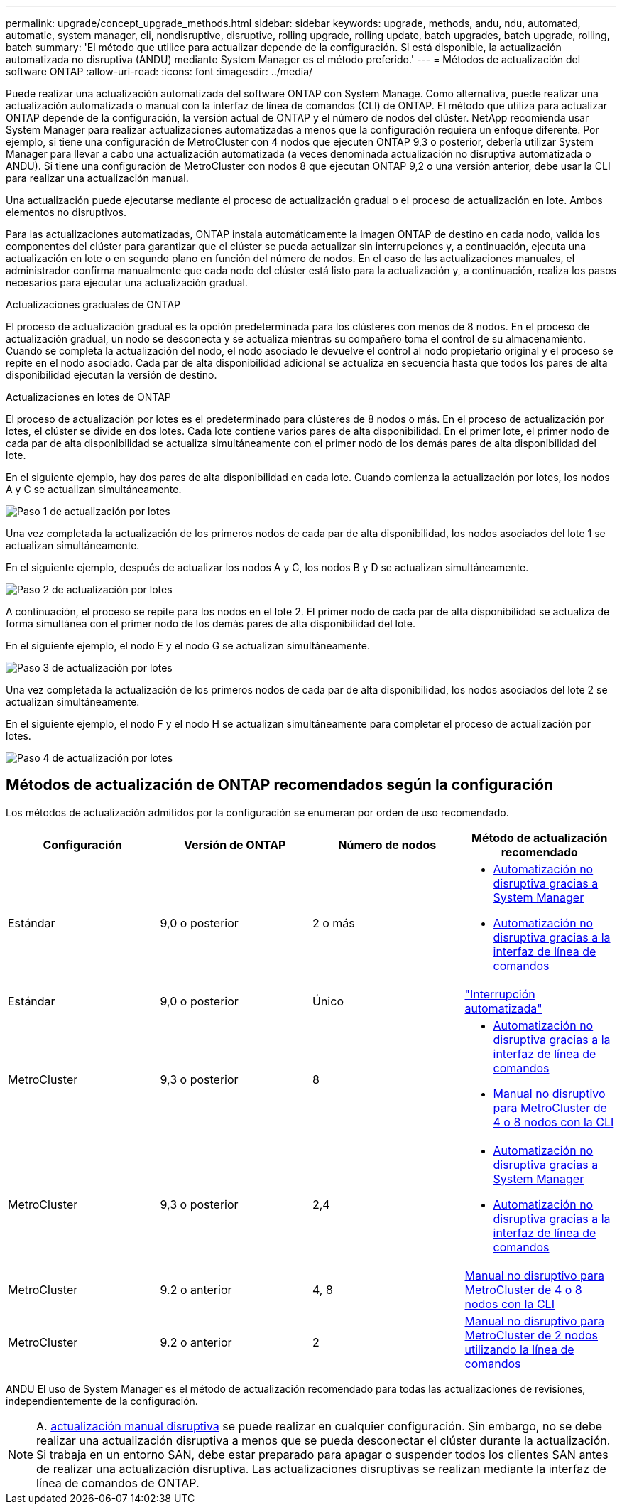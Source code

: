---
permalink: upgrade/concept_upgrade_methods.html 
sidebar: sidebar 
keywords: upgrade, methods, andu, ndu, automated, automatic, system manager, cli, nondisruptive, disruptive, rolling upgrade, rolling update, batch upgrades, batch upgrade, rolling, batch 
summary: 'El método que utilice para actualizar depende de la configuración.  Si está disponible, la actualización automatizada no disruptiva (ANDU) mediante System Manager es el método preferido.' 
---
= Métodos de actualización del software ONTAP
:allow-uri-read: 
:icons: font
:imagesdir: ../media/


[role="lead"]
Puede realizar una actualización automatizada del software ONTAP con System Manage. Como alternativa, puede realizar una actualización automatizada o manual con la interfaz de línea de comandos (CLI) de ONTAP. El método que utiliza para actualizar ONTAP depende de la configuración, la versión actual de ONTAP y el número de nodos del clúster. NetApp recomienda usar System Manager para realizar actualizaciones automatizadas a menos que la configuración requiera un enfoque diferente. Por ejemplo, si tiene una configuración de MetroCluster con 4 nodos que ejecuten ONTAP 9,3 o posterior, debería utilizar System Manager para llevar a cabo una actualización automatizada (a veces denominada actualización no disruptiva automatizada o ANDU). Si tiene una configuración de MetroCluster con nodos 8 que ejecutan ONTAP 9,2 o una versión anterior, debe usar la CLI para realizar una actualización manual.

Una actualización puede ejecutarse mediante el proceso de actualización gradual o el proceso de actualización en lote. Ambos elementos no disruptivos.

Para las actualizaciones automatizadas, ONTAP instala automáticamente la imagen ONTAP de destino en cada nodo, valida los componentes del clúster para garantizar que el clúster se pueda actualizar sin interrupciones y, a continuación, ejecuta una actualización en lote o en segundo plano en función del número de nodos. En el caso de las actualizaciones manuales, el administrador confirma manualmente que cada nodo del clúster está listo para la actualización y, a continuación, realiza los pasos necesarios para ejecutar una actualización gradual.

.Actualizaciones graduales de ONTAP
El proceso de actualización gradual es la opción predeterminada para los clústeres con menos de 8 nodos.  En el proceso de actualización gradual, un nodo se desconecta y se actualiza mientras su compañero toma el control de su almacenamiento. Cuando se completa la actualización del nodo, el nodo asociado le devuelve el control al nodo propietario original y el proceso se repite en el nodo asociado. Cada par de alta disponibilidad adicional se actualiza en secuencia hasta que todos los pares de alta disponibilidad ejecutan la versión de destino.

.Actualizaciones en lotes de ONTAP
El proceso de actualización por lotes es el predeterminado para clústeres de 8 nodos o más.  En el proceso de actualización por lotes, el clúster se divide en dos lotes.  Cada lote contiene varios pares de alta disponibilidad. En el primer lote, el primer nodo de cada par de alta disponibilidad se actualiza simultáneamente con el primer nodo de los demás pares de alta disponibilidad del lote.

En el siguiente ejemplo, hay dos pares de alta disponibilidad en cada lote.  Cuando comienza la actualización por lotes, los nodos A y C se actualizan simultáneamente.

image::../media/batch_upgrade_set_1_ieops-1607.png[Paso 1 de actualización por lotes]

Una vez completada la actualización de los primeros nodos de cada par de alta disponibilidad, los nodos asociados del lote 1 se actualizan simultáneamente.

En el siguiente ejemplo, después de actualizar los nodos A y C, los nodos B y D se actualizan simultáneamente.

image::../media/batch_upgrade_set_2_ieops-1619.png[Paso 2 de actualización por lotes]

A continuación, el proceso se repite para los nodos en el lote 2. El primer nodo de cada par de alta disponibilidad se actualiza de forma simultánea con el primer nodo de los demás pares de alta disponibilidad del lote.

En el siguiente ejemplo, el nodo E y el nodo G se actualizan simultáneamente.

image::../media/batch_upgrade_set_3_ieops-1612.png[Paso 3 de actualización por lotes]

Una vez completada la actualización de los primeros nodos de cada par de alta disponibilidad, los nodos asociados del lote 2 se actualizan simultáneamente.

En el siguiente ejemplo, el nodo F y el nodo H se actualizan simultáneamente para completar el proceso de actualización por lotes.

image::../media/batch_upgrade_set_4_ieops-1620.png[Paso 4 de actualización por lotes]



== Métodos de actualización de ONTAP recomendados según la configuración

Los métodos de actualización admitidos por la configuración se enumeran por orden de uso recomendado.

[cols="4"]
|===
| Configuración | Versión de ONTAP | Número de nodos | Método de actualización recomendado 


| Estándar | 9,0 o posterior | 2 o más  a| 
* xref:task_upgrade_andu_sm.html[Automatización no disruptiva gracias a System Manager]
* xref:task_upgrade_andu_cli.html[Automatización no disruptiva gracias a la interfaz de línea de comandos]




| Estándar | 9,0 o posterior | Único | link:../system-admin/single-node-clusters.html["Interrupción automatizada"] 


| MetroCluster | 9,3 o posterior | 8  a| 
* xref:task_upgrade_andu_cli.html[Automatización no disruptiva gracias a la interfaz de línea de comandos]
* xref:task_updating_a_four_or_eight_node_mcc.html[Manual no disruptivo para MetroCluster de 4 o 8 nodos con la CLI]




| MetroCluster | 9,3 o posterior | 2,4  a| 
* xref:task_upgrade_andu_sm.html[Automatización no disruptiva gracias a System Manager]
* xref:task_upgrade_andu_cli.html[Automatización no disruptiva gracias a la interfaz de línea de comandos]




| MetroCluster | 9.2 o anterior | 4, 8 | xref:task_updating_a_four_or_eight_node_mcc.html[Manual no disruptivo para MetroCluster de 4 o 8 nodos con la CLI] 


| MetroCluster | 9.2 o anterior | 2 | xref:task_updating_a_two_node_metrocluster_configuration_in_ontap_9_2_and_earlier.html[Manual no disruptivo para MetroCluster de 2 nodos utilizando la línea de comandos] 
|===
ANDU El uso de System Manager es el método de actualización recomendado para todas las actualizaciones de revisiones, independientemente de la configuración.


NOTE: A. xref:task_updating_an_ontap_cluster_disruptively.html[actualización manual disruptiva] se puede realizar en cualquier configuración.  Sin embargo, no se debe realizar una actualización disruptiva a menos que se pueda desconectar el clúster durante la actualización. Si trabaja en un entorno SAN, debe estar preparado para apagar o suspender todos los clientes SAN antes de realizar una actualización disruptiva. Las actualizaciones disruptivas se realizan mediante la interfaz de línea de comandos de ONTAP.
